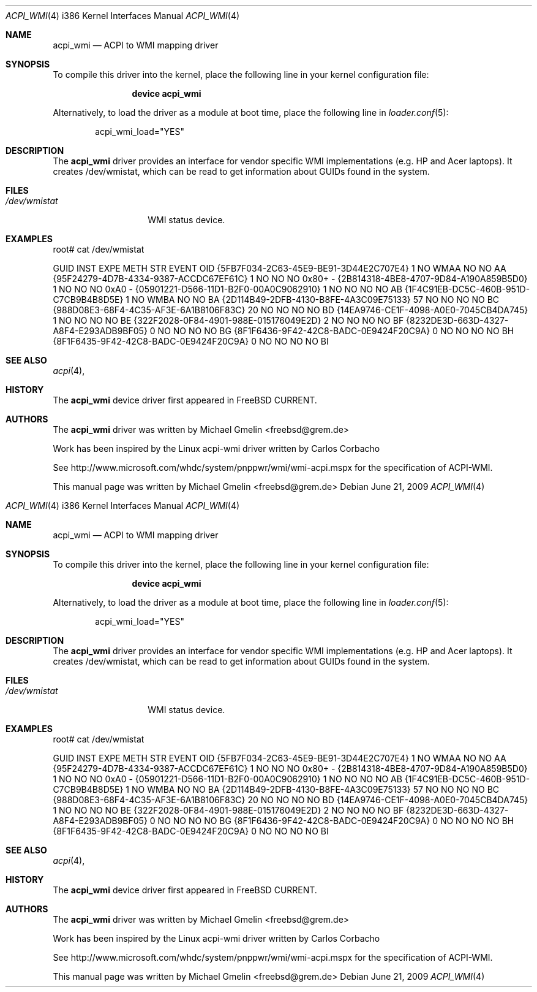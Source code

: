.\" Copyright (c) 2009 Michael Gmelin
.\" All rights reserved.
.\"
.\" Redistribution and use in source and binary forms, with or without
.\" modification, are permitted provided that the following conditions
.\" are met:
.\" 1. Redistributions of source code must retain the above copyright
.\"    notice, this list of conditions and the following disclaimer.
.\" 2. Redistributions in binary form must reproduce the above copyright
.\"    notice, this list of conditions and the following disclaimer in the
.\"    documentation and/or other materials provided with the distribution.
.\"
.\" THIS SOFTWARE IS PROVIDED BY THE AUTHOR AND CONTRIBUTORS ``AS IS'' AND
.\" ANY EXPRESS OR IMPLIED WARRANTIES, INCLUDING, BUT NOT LIMITED TO, THE
.\" IMPLIED WARRANTIES OF MERCHANTABILITY AND FITNESS FOR A PARTICULAR PURPOSE
.\" ARE DISCLAIMED.  IN NO EVENT SHALL THE AUTHOR OR CONTRIBUTORS BE LIABLE
.\" FOR ANY DIRECT, INDIRECT, INCIDENTAL, SPECIAL, EXEMPLARY, OR CONSEQUENTIAL
.\" DAMAGES (INCLUDING, BUT NOT LIMITED TO, PROCUREMENT OF SUBSTITUTE GOODS
.\" OR SERVICES; LOSS OF USE, DATA, OR PROFITS; OR BUSINESS INTERRUPTION)
.\" HOWEVER CAUSED AND ON ANY THEORY OF LIABILITY, WHETHER IN CONTRACT, STRICT
.\" LIABILITY, OR TORT (INCLUDING NEGLIGENCE OR OTHERWISE) ARISING IN ANY WAY
.\" OUT OF THE USE OF THIS SOFTWARE, EVEN IF ADVISED OF THE POSSIBILITY OF
.\" SUCH DAMAGE.
.\"
.\" $FreeBSD$
.\"
.Dd June 21, 2009
.Dt ACPI_WMI 4 i386
.Os
.Sh NAME
.Nm acpi_wmi
.Nd "ACPI to WMI mapping driver"
.Sh SYNOPSIS
To compile this driver into the kernel,
place the following line in your
kernel configuration file:
.Bd -ragged -offset indent
.Cd "device acpi_wmi"
.Ed
.Pp
Alternatively, to load the driver as a
module at boot time, place the following line in
.Xr loader.conf 5 :
.Bd -literal -offset indent
acpi_wmi_load="YES"
.Ed
.Sh DESCRIPTION
The
.Nm
driver provides an interface for vendor specific WMI implementations 
(e.g. HP and Acer laptops). It creates /dev/wmistat, which can be read to get
information about GUIDs found in the system.
.Sh FILES
.Bl -tag -width /dev/wmistat -compact
.It Pa /dev/wmistat
WMI status device.
.El
.Sh EXAMPLES
.Bd Literal
root# cat /dev/wmistat

GUID                                  INST EXPE METH STR EVENT OID
{5FB7F034-2C63-45E9-BE91-3D44E2C707E4}   1 NO   WMAA NO  NO    AA
{95F24279-4D7B-4334-9387-ACCDC67EF61C}   1 NO   NO   NO  0x80+ -
{2B814318-4BE8-4707-9D84-A190A859B5D0}   1 NO   NO   NO  0xA0  -
{05901221-D566-11D1-B2F0-00A0C9062910}   1 NO   NO   NO  NO    AB
{1F4C91EB-DC5C-460B-951D-C7CB9B4B8D5E}   1 NO   WMBA NO  NO    BA
{2D114B49-2DFB-4130-B8FE-4A3C09E75133}  57 NO   NO   NO  NO    BC
{988D08E3-68F4-4C35-AF3E-6A1B8106F83C}  20 NO   NO   NO  NO    BD
{14EA9746-CE1F-4098-A0E0-7045CB4DA745}   1 NO   NO   NO  NO    BE
{322F2028-0F84-4901-988E-015176049E2D}   2 NO   NO   NO  NO    BF
{8232DE3D-663D-4327-A8F4-E293ADB9BF05}   0 NO   NO   NO  NO    BG
{8F1F6436-9F42-42C8-BADC-0E9424F20C9A}   0 NO   NO   NO  NO    BH
{8F1F6435-9F42-42C8-BADC-0E9424F20C9A}   0 NO   NO   NO  NO    BI
.Ed

.Sh SEE ALSO
.Xr acpi 4 ,
.Sh HISTORY
The
.Nm
device driver first appeared in
.Fx CURRENT .
.Sh AUTHORS
.An -nosplit
The
.Nm
driver was written by
.An Michael Gmelin Aq freebsd@grem.de
.Pp
Work has been inspired by the Linux acpi-wmi driver written by Carlos Corbacho
.Pp
See http://www.microsoft.com/whdc/system/pnppwr/wmi/wmi-acpi.mspx for
the specification of ACPI-WMI.
.Pp
This manual page was written by
.An Michael Gmelin Aq freebsd@grem.de
.\" Copyright (c) 2009 Michael Gmelin
.\" All rights reserved.
.\"
.\" Redistribution and use in source and binary forms, with or without
.\" modification, are permitted provided that the following conditions
.\" are met:
.\" 1. Redistributions of source code must retain the above copyright
.\"    notice, this list of conditions and the following disclaimer.
.\" 2. Redistributions in binary form must reproduce the above copyright
.\"    notice, this list of conditions and the following disclaimer in the
.\"    documentation and/or other materials provided with the distribution.
.\"
.\" THIS SOFTWARE IS PROVIDED BY THE AUTHOR AND CONTRIBUTORS ``AS IS'' AND
.\" ANY EXPRESS OR IMPLIED WARRANTIES, INCLUDING, BUT NOT LIMITED TO, THE
.\" IMPLIED WARRANTIES OF MERCHANTABILITY AND FITNESS FOR A PARTICULAR PURPOSE
.\" ARE DISCLAIMED.  IN NO EVENT SHALL THE AUTHOR OR CONTRIBUTORS BE LIABLE
.\" FOR ANY DIRECT, INDIRECT, INCIDENTAL, SPECIAL, EXEMPLARY, OR CONSEQUENTIAL
.\" DAMAGES (INCLUDING, BUT NOT LIMITED TO, PROCUREMENT OF SUBSTITUTE GOODS
.\" OR SERVICES; LOSS OF USE, DATA, OR PROFITS; OR BUSINESS INTERRUPTION)
.\" HOWEVER CAUSED AND ON ANY THEORY OF LIABILITY, WHETHER IN CONTRACT, STRICT
.\" LIABILITY, OR TORT (INCLUDING NEGLIGENCE OR OTHERWISE) ARISING IN ANY WAY
.\" OUT OF THE USE OF THIS SOFTWARE, EVEN IF ADVISED OF THE POSSIBILITY OF
.\" SUCH DAMAGE.
.\"
.\" $FreeBSD$
.\"
.Dd June 21, 2009
.Dt ACPI_WMI 4 i386
.Os
.Sh NAME
.Nm acpi_wmi
.Nd "ACPI to WMI mapping driver"
.Sh SYNOPSIS
To compile this driver into the kernel,
place the following line in your
kernel configuration file:
.Bd -ragged -offset indent
.Cd "device acpi_wmi"
.Ed
.Pp
Alternatively, to load the driver as a
module at boot time, place the following line in
.Xr loader.conf 5 :
.Bd -literal -offset indent
acpi_wmi_load="YES"
.Ed
.Sh DESCRIPTION
The
.Nm
driver provides an interface for vendor specific WMI implementations 
(e.g. HP and Acer laptops). It creates /dev/wmistat, which can be read to get
information about GUIDs found in the system.
.Sh FILES
.Bl -tag -width /dev/wmistat -compact
.It Pa /dev/wmistat
WMI status device.
.El
.Sh EXAMPLES
.Bd Literal
root# cat /dev/wmistat

GUID                                  INST EXPE METH STR EVENT OID
{5FB7F034-2C63-45E9-BE91-3D44E2C707E4}   1 NO   WMAA NO  NO    AA
{95F24279-4D7B-4334-9387-ACCDC67EF61C}   1 NO   NO   NO  0x80+ -
{2B814318-4BE8-4707-9D84-A190A859B5D0}   1 NO   NO   NO  0xA0  -
{05901221-D566-11D1-B2F0-00A0C9062910}   1 NO   NO   NO  NO    AB
{1F4C91EB-DC5C-460B-951D-C7CB9B4B8D5E}   1 NO   WMBA NO  NO    BA
{2D114B49-2DFB-4130-B8FE-4A3C09E75133}  57 NO   NO   NO  NO    BC
{988D08E3-68F4-4C35-AF3E-6A1B8106F83C}  20 NO   NO   NO  NO    BD
{14EA9746-CE1F-4098-A0E0-7045CB4DA745}   1 NO   NO   NO  NO    BE
{322F2028-0F84-4901-988E-015176049E2D}   2 NO   NO   NO  NO    BF
{8232DE3D-663D-4327-A8F4-E293ADB9BF05}   0 NO   NO   NO  NO    BG
{8F1F6436-9F42-42C8-BADC-0E9424F20C9A}   0 NO   NO   NO  NO    BH
{8F1F6435-9F42-42C8-BADC-0E9424F20C9A}   0 NO   NO   NO  NO    BI
.Ed

.Sh SEE ALSO
.Xr acpi 4 ,
.Sh HISTORY
The
.Nm
device driver first appeared in
.Fx CURRENT .
.Sh AUTHORS
.An -nosplit
The
.Nm
driver was written by
.An Michael Gmelin Aq freebsd@grem.de
.Pp
Work has been inspired by the Linux acpi-wmi driver written by Carlos Corbacho
.Pp
See http://www.microsoft.com/whdc/system/pnppwr/wmi/wmi-acpi.mspx for
the specification of ACPI-WMI.
.Pp
This manual page was written by
.An Michael Gmelin Aq freebsd@grem.de
